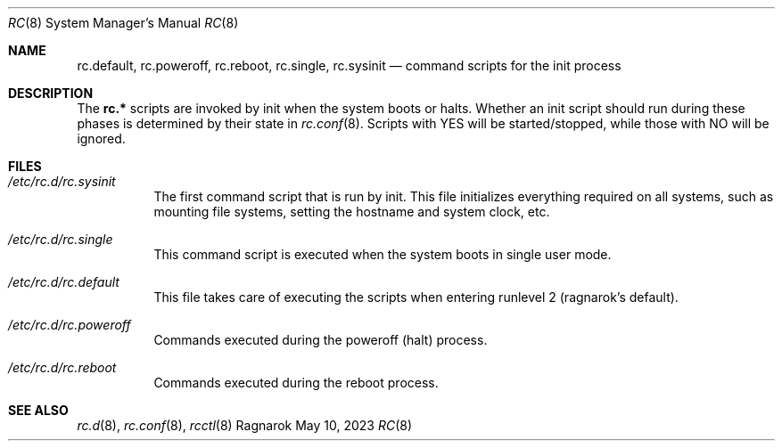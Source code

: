 .Dd May 10, 2023
.Dt RC 8
.Os Ragnarok
.Sh NAME
.Nm rc.default ,
.Nm rc.poweroff ,
.Nm rc.reboot ,
.Nm rc.single ,
.Nm rc.sysinit
.Nd command scripts for the init process
.Sh DESCRIPTION
The
.Nm rc.*
scripts are invoked by init when the system boots or halts. Whether
an init script should run during these phases is determined by their state
in
.Xr rc.conf 8 .
Scripts with YES will be started/stopped, while those with NO will be ignored.
.Sh FILES
.Bl -tag -width Ds
.It Pa /etc/rc.d/rc.sysinit
The first command script that is run by init. This file initializes everything
required on all systems, such as mounting file systems, setting the hostname and
system clock, etc.
.It Pa /etc/rc.d/rc.single
This command script is executed when the system boots in single user mode.
.It Pa /etc/rc.d/rc.default
This file takes care of executing the scripts when entering runlevel 2 (ragnarok's
default).
.It Pa /etc/rc.d/rc.poweroff
Commands executed during the poweroff (halt) process.
.It Pa /etc/rc.d/rc.reboot
Commands executed during the reboot process.
.El
.Sh SEE ALSO
.Xr rc.d 8 ,
.Xr rc.conf 8 ,
.Xr rcctl 8
